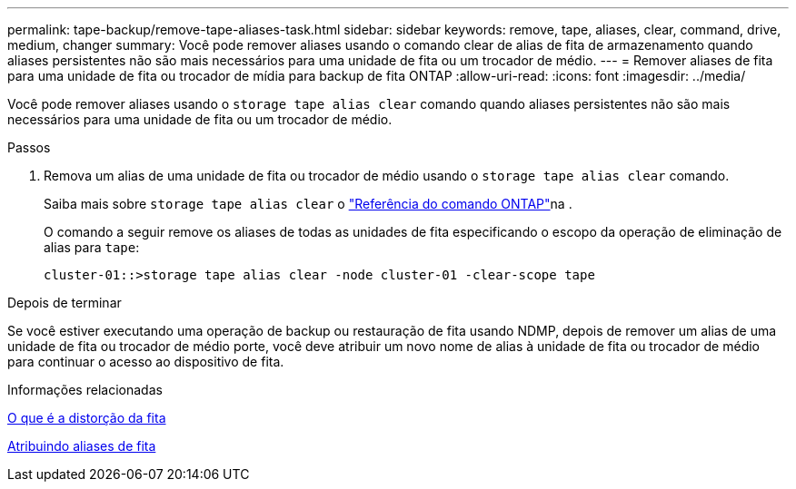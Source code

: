 ---
permalink: tape-backup/remove-tape-aliases-task.html 
sidebar: sidebar 
keywords: remove, tape, aliases, clear, command, drive, medium, changer 
summary: Você pode remover aliases usando o comando clear de alias de fita de armazenamento quando aliases persistentes não são mais necessários para uma unidade de fita ou um trocador de médio. 
---
= Remover aliases de fita para uma unidade de fita ou trocador de mídia para backup de fita ONTAP
:allow-uri-read: 
:icons: font
:imagesdir: ../media/


[role="lead"]
Você pode remover aliases usando o `storage tape alias clear` comando quando aliases persistentes não são mais necessários para uma unidade de fita ou um trocador de médio.

.Passos
. Remova um alias de uma unidade de fita ou trocador de médio usando o `storage tape alias clear` comando.
+
Saiba mais sobre `storage tape alias clear` o link:https://docs.netapp.com/us-en/ontap-cli/storage-tape-alias-clear.html["Referência do comando ONTAP"^]na .

+
O comando a seguir remove os aliases de todas as unidades de fita especificando o escopo da operação de eliminação de alias para `tape`:

+
[listing]
----
cluster-01::>storage tape alias clear -node cluster-01 -clear-scope tape
----


.Depois de terminar
Se você estiver executando uma operação de backup ou restauração de fita usando NDMP, depois de remover um alias de uma unidade de fita ou trocador de médio porte, você deve atribuir um novo nome de alias à unidade de fita ou trocador de médio para continuar o acesso ao dispositivo de fita.

.Informações relacionadas
xref:assign-tape-aliases-concept.adoc[O que é a distorção da fita]

xref:assign-tape-aliases-task.adoc[Atribuindo aliases de fita]
